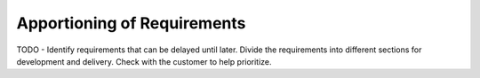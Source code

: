 Apportioning of Requirements
============================

TODO - Identify requirements that can be delayed until later.  Divide the
requirements into different sections for development and delivery.
Check with the customer to help prioritize.